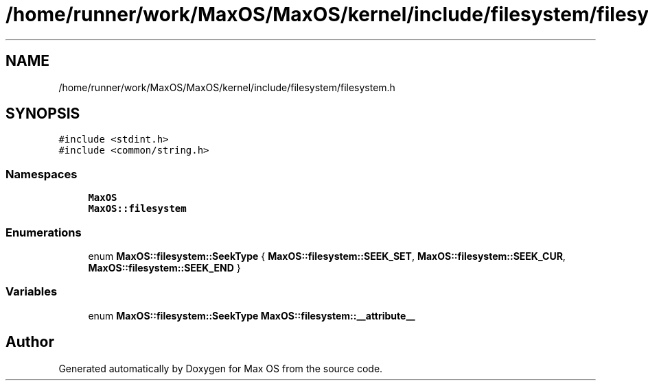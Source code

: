 .TH "/home/runner/work/MaxOS/MaxOS/kernel/include/filesystem/filesystem.h" 3 "Mon Jan 15 2024" "Version 0.1" "Max OS" \" -*- nroff -*-
.ad l
.nh
.SH NAME
/home/runner/work/MaxOS/MaxOS/kernel/include/filesystem/filesystem.h
.SH SYNOPSIS
.br
.PP
\fC#include <stdint\&.h>\fP
.br
\fC#include <common/string\&.h>\fP
.br

.SS "Namespaces"

.in +1c
.ti -1c
.RI " \fBMaxOS\fP"
.br
.ti -1c
.RI " \fBMaxOS::filesystem\fP"
.br
.in -1c
.SS "Enumerations"

.in +1c
.ti -1c
.RI "enum \fBMaxOS::filesystem::SeekType\fP { \fBMaxOS::filesystem::SEEK_SET\fP, \fBMaxOS::filesystem::SEEK_CUR\fP, \fBMaxOS::filesystem::SEEK_END\fP }"
.br
.in -1c
.SS "Variables"

.in +1c
.ti -1c
.RI "enum \fBMaxOS::filesystem::SeekType\fP \fBMaxOS::filesystem::__attribute__\fP"
.br
.in -1c
.SH "Author"
.PP 
Generated automatically by Doxygen for Max OS from the source code\&.
